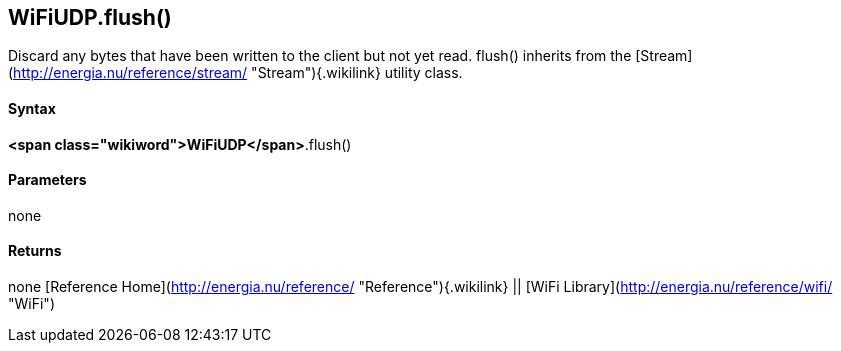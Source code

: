 *WiFiUDP*.flush()
-----------------

Discard any bytes that have been written to the client but not yet read.
flush() inherits from the
[Stream](http://energia.nu/reference/stream/ "Stream"){.wikilink}
utility class.

#### Syntax

*<span class="wikiword">WiFiUDP</span>*.flush()

#### Parameters

none

#### Returns

none [Reference
Home](http://energia.nu/reference/ "Reference"){.wikilink} || [WiFi
Library](http://energia.nu/reference/wifi/ "WiFi")

